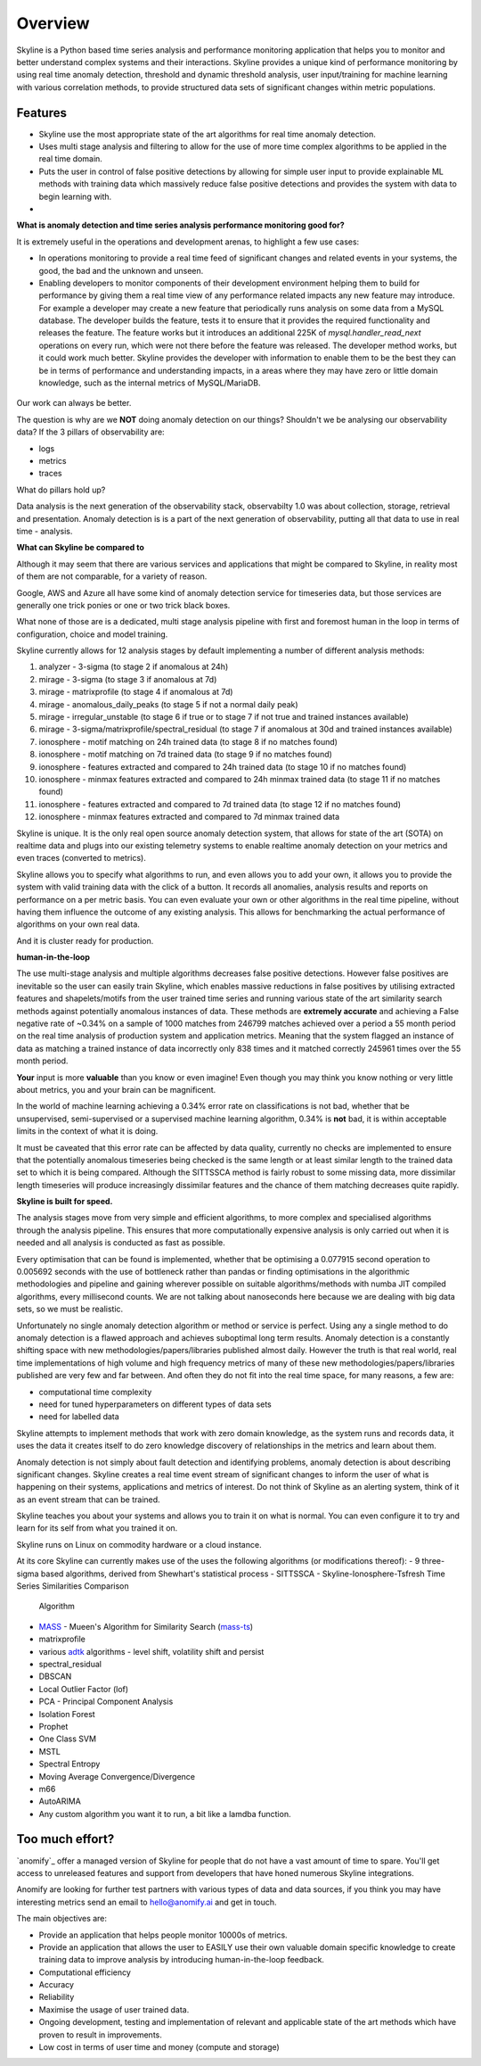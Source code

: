 .. role:: skyblue
.. role:: red
.. role:: brow

Overview
========

Skyline is a Python based time series analysis and performance monitoring application
that helps you to monitor and better understand complex systems and their
interactions.  Skyline provides a unique kind of performance monitoring by using
real time anomaly detection, threshold and dynamic threshold analysis, user
input/training for machine learning with various correlation methods, to provide
structured data sets of significant changes within metric populations.

Features
--------

- Skyline use the most appropriate state of the art algorithms for real time
  anomaly detection.
- Uses multi stage analysis and filtering to allow for the use of more time complex
  algorithms to be applied in the real time domain.
- Puts the user in control of false positive detections by allowing for
  simple user input to provide explainable ML methods with training data which
  massively reduce false positive detections and provides the system with data
  to begin learning with.
-

**What is anomaly detection and time series analysis performance monitoring good for?**

It is extremely useful in the operations and development arenas, to highlight a
few use cases:

- In operations monitoring to provide a real time feed of significant changes
  and related events in your systems, the good, the bad and the unknown and
  unseen.
- Enabling developers to monitor components of their development environment
  helping them to build for performance by giving them a real time view of any
  performance related impacts any new feature may introduce.  For example a
  developer may create a new feature that periodically runs analysis on some
  data from a MySQL database.  The developer builds the feature, tests it to
  ensure that it provides the required functionality and releases the feature.
  The feature works but it introduces an additional 225K of
  `mysql.handler_read_next` operations on every run, which were not there before
  the feature was released.  The developer method works, but it could work much
  better.  Skyline provides the developer with information to enable them to be
  the best they can be in terms of performance and understanding impacts, in a
  areas where they may have zero or little domain knowledge, such as the
  internal metrics of MySQL/MariaDB.

.. figure:: images/mysql.handler_read_next.png
   :alt: mysql.handler_read_next

Our work can always be better.

The question is why are we **NOT** doing anomaly detection on our things?
Shouldn't we be analysing our observability data?
If the 3 pillars of observability are:

- logs
- metrics
- traces

What do pillars hold up?

Data analysis is the next generation of the observability stack, observabilty 1.0
was about collection, storage, retrieval and presentation.  Anomaly detection is
is a part of the next generation of observability, putting all that data to use
in real time - analysis.

**What can Skyline be compared to**

Although it may seem that there are various services and applications that might
be compared to Skyline, in reality most of them are not comparable, for a variety
of reason.

Google, AWS and Azure all have some kind of anomaly detection service for timeseries
data, but those services are generally one trick ponies or one or two trick black
boxes.

What none of those are is a dedicated, multi stage analysis pipeline with first and
foremost human in the loop in terms of configuration, choice and model training.

Skyline currently allows for 12 analysis stages by default implementing a number
of different analysis methods:

1. analyzer - 3-sigma (to stage 2 if anomalous at 24h)
2. mirage - 3-sigma (to stage 3 if anomalous at 7d)
3. mirage - matrixprofile (to stage 4 if anomalous at 7d)
4. mirage - anomalous_daily_peaks (to stage 5 if not a normal daily peak)
5. mirage - irregular_unstable (to stage 6 if true or to stage 7 if not true and trained instances available)
6. mirage - 3-sigma/matrixprofile/spectral_residual (to stage 7 if anomalous at 30d and trained instances available)
7. ionosphere - motif matching on 24h trained data (to stage 8 if no matches found)
8. ionosphere - motif matching on 7d trained data (to stage 9 if no matches found)
9. ionosphere - features extracted and compared to 24h trained data (to stage 10 if no matches found)
10. ionosphere - minmax features extracted and compared to 24h minmax trained data (to stage 11 if no matches found)
11. ionosphere - features extracted and compared to 7d trained data (to stage 12 if no matches found)
12. ionosphere - minmax features extracted and compared to 7d minmax trained data

Skyline is unique.  It is the only real open source anomaly detection system, that
allows for state of the art (SOTA) on realtime data and plugs into our existing
telemetry systems to enable realtime anomaly detection on your metrics and even
traces (converted to metrics).

Skyline allows you to specify what algorithms to run, and even allows you to add
your own, it allows you to provide the system with valid training data with the
click of a button.  It records all anomalies, analysis results and reports on
performance on a per metric basis.  You can even evaluate your own or other
algorithms in the real time pipeline, without having them influence the outcome
of any existing analysis.  This allows for benchmarking the actual performance of
algorithms on your own real data.

And it is cluster ready for production.

**human-in-the-loop**

The use multi-stage analysis and multiple algorithms decreases false positive
detections.  However false positives are inevitable so the user can easily train
Skyline, which enables massive reductions in false positives by utilising
extracted features and shapelets/motifs from the user trained time series and running
various state of the art similarity search methods against potentially anomalous
instances of data.  These methods are **extremely accurate** and achieving a False
negative rate of ~0.34% on a sample of 1000 matches from 246799 matches
achieved over a period a 55 month period on the real time analysis of production
system and application metrics.  Meaning that the system flagged an instance of
data as matching a trained instance of data incorrectly only 838 times and it
matched correctly 245961 times over the 55 month period.

**Your** input is more **valuable** than you know or even imagine!
Even though you may think you know nothing or very little about metrics, you and
your brain can be magnificent.

In the world of machine learning achieving a 0.34% error rate on classifications
is not bad, whether that be unsupervised, semi-supervised or a supervised
machine learning algorithm, 0.34% is **not** bad, it is within acceptable
limits in the context of what it is doing.

It must be caveated that this error rate can be affected by data quality,
currently no checks are implemented to ensure that the potentially anomalous
timeseries being checked is the same length or at least similar length to the
trained data set to which it is being compared.  Although the SITTSSCA method is
fairly robust to some missing data, more dissimilar length timeseries will
produce increasingly dissimilar features and the chance of them matching
decreases quite rapidly.

**Skyline is built for speed.**

The analysis stages move from very simple and efficient algorithms, to more
complex and specialised algorithms through the analysis pipeline. This ensures
that more computationally expensive analysis is only carried out when it is
needed and all analysis is conducted as fast as possible.

Every optimisation that can be found is implemented, whether that be optimising
a 0.077915 second operation to 0.005692 seconds with the use of bottleneck
rather than pandas or finding optimisations in the algorithmic methodologies and
pipeline and gaining wherever possible on suitable algorithms/methods with numba
JIT compiled algorithms, every millisecond counts.  We are not talking about
nanoseconds here because we are dealing with big data sets, so we must be realistic.

Unfortunately no single anomaly detection algorithm or method or service is
perfect.  Using any a single method to do anomaly detection is a flawed
approach and achieves suboptimal long term results.  Anomaly detection is a
constantly shifting space with new methodologies/papers/libraries published
almost daily.  However the truth is that real world, real time implementations
of high volume and high frequency metrics of many of these new
methodologies/papers/libraries published are very few and far between.  And
often they do not fit into the real time space, for many reasons, a few are:

- computational time complexity
- need for tuned hyperparameters on different types of data sets
- need for labelled data

Skyline attempts to implement methods that work with zero domain knowledge, as
the system runs and records data, it uses the data it creates itself to do zero
knowledge discovery of relationships in the metrics and learn about them.

Anomaly detection is not simply about fault detection and identifying problems,
anomaly detection is about describing significant changes.  Skyline creates a
real time event stream of significant changes to inform the user of what is
happening on their systems, applications and metrics of interest. Do not think
of Skyline as an alerting system, think of it as an event stream that can be
trained.

Skyline teaches you about your systems and allows you to train it on what is
normal.  You can even configure it to try and learn for its self from what you
trained it on.

Skyline runs on Linux on commodity hardware or a cloud instance.

At its core Skyline can currently makes use of the uses the following algorithms
(or modifications thereof):
- 9 three-sigma based algorithms, derived from Shewhart's statistical process
- SITTSSCA - Skyline-Ionosphere-Tsfresh Time Series Similarities Comparison
  Algorithm
- `MASS`_ - Mueen's Algorithm for Similarity Search (`mass-ts`_)
- matrixprofile
- various `adtk`_ algorithms - level shift, volatility shift and persist
- spectral_residual
- DBSCAN
- Local Outlier Factor (lof)
- PCA - Principal Component Analysis
- Isolation Forest
- Prophet
- One Class SVM
- MSTL
- Spectral Entropy
- Moving Average Convergence/Divergence
- m66
- AutoARIMA
- Any custom algorithm you want it to run, a bit like a lamdba function.

Too much effort?
----------------

`anomify`_ offer a managed version of Skyline for people that do not have a vast
amount of time to spare.  You'll get access to unreleased features and support
from developers that have honed numerous Skyline integrations.

Anomify are looking for further test partners with various types of data and
data sources, if you think you may have interesting metrics send an email to
hello@anomify.ai and get in touch.

The main objectives are:

- Provide an application that helps people monitor 10000s of metrics.
- Provide an application that allows the user to EASILY use their own valuable
  domain specific knowledge to create training data to improve analysis by
  introducing human-in-the-loop feedback.
- Computational efficiency
- Accuracy
- Reliability
- Maximise the usage of user trained data.
- Ongoing development, testing and implementation of relevant and applicable
  state of the art methods which have proven to result in improvements.
- Low cost in terms of user time and money (compute and storage)

.. _MASS: https://www.cs.unm.edu/~mueen/FastestSimilaritySearch.html
.. _mass-ts: https://github.com/matrix-profile-foundation/mass-ts
.. _adtk: https://github.com/arundo/adtk
